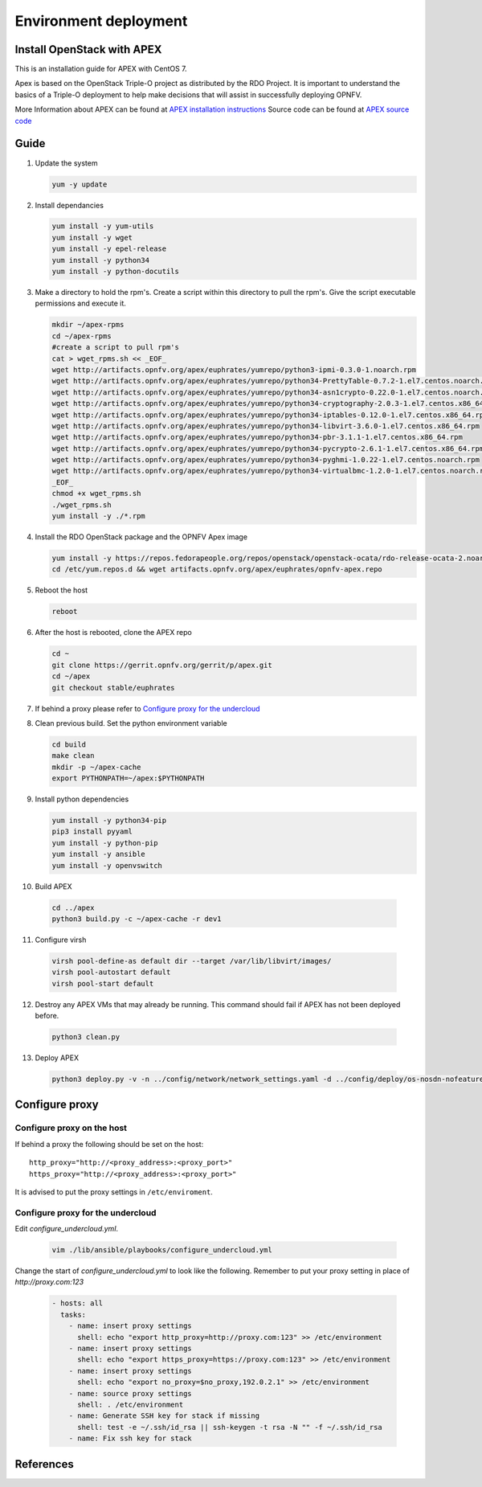 =========================
Environment deployment
=========================
.. This work is licensed under a Creative Commons Attribution 4.0 International
.. License.
.. http://creativecommons.org/licenses/by/4.0
.. (c) OPNFV, Ericsson AB, Huawei Technologies Co.,Ltd, Intel and others.

Install OpenStack with APEX
===========================
This is an installation guide for APEX with CentOS 7.

Apex is based on the OpenStack Triple-O project as distributed by the RDO Project.
It is important to understand the basics of a Triple-O deployment to help make
decisions that will assist in successfully deploying OPNFV.

More Information about APEX can be found at `APEX installation instructions`_
Source code can be found at `APEX source code`_

Guide
=====
1.  Update the system

    .. code-block:: bash

        yum -y update

2.  Install dependancies

    .. code-block:: bash

        yum install -y yum-utils
        yum install -y wget
        yum install -y epel-release
        yum install -y python34
        yum install -y python-docutils

3.  Make a directory to hold the rpm's.
    Create a script within this directory to pull the rpm's.
    Give the script executable permissions and execute it.

    .. code-block:: bash

        mkdir ~/apex-rpms
        cd ~/apex-rpms
        #create a script to pull rpm's
        cat > wget_rpms.sh << _EOF_
        wget http://artifacts.opnfv.org/apex/euphrates/yumrepo/python3-ipmi-0.3.0-1.noarch.rpm
        wget http://artifacts.opnfv.org/apex/euphrates/yumrepo/python34-PrettyTable-0.7.2-1.el7.centos.noarch.rpm
        wget http://artifacts.opnfv.org/apex/euphrates/yumrepo/python34-asn1crypto-0.22.0-1.el7.centos.noarch.rpm
        wget http://artifacts.opnfv.org/apex/euphrates/yumrepo/python34-cryptography-2.0.3-1.el7.centos.x86_64.rpm
        wget http://artifacts.opnfv.org/apex/euphrates/yumrepo/python34-iptables-0.12.0-1.el7.centos.x86_64.rpm
        wget http://artifacts.opnfv.org/apex/euphrates/yumrepo/python34-libvirt-3.6.0-1.el7.centos.x86_64.rpm
        wget http://artifacts.opnfv.org/apex/euphrates/yumrepo/python34-pbr-3.1.1-1.el7.centos.x86_64.rpm
        wget http://artifacts.opnfv.org/apex/euphrates/yumrepo/python34-pycrypto-2.6.1-1.el7.centos.x86_64.rpm
        wget http://artifacts.opnfv.org/apex/euphrates/yumrepo/python34-pyghmi-1.0.22-1.el7.centos.noarch.rpm
        wget http://artifacts.opnfv.org/apex/euphrates/yumrepo/python34-virtualbmc-1.2.0-1.el7.centos.noarch.rpm
        _EOF_
        chmod +x wget_rpms.sh
        ./wget_rpms.sh
        yum install -y ./*.rpm

4.  Install the RDO OpenStack package and the OPNFV Apex image

    .. code-block:: bash

        yum install -y https://repos.fedorapeople.org/repos/openstack/openstack-ocata/rdo-release-ocata-2.noarch.rpm
        cd /etc/yum.repos.d && wget artifacts.opnfv.org/apex/euphrates/opnfv-apex.repo

5.  Reboot the host

    .. code-block:: bash

        reboot

6.  After the host is rebooted, clone the APEX repo

    .. code-block:: bash

        cd ~
        git clone https://gerrit.opnfv.org/gerrit/p/apex.git
        cd ~/apex
        git checkout stable/euphrates

7.  If behind a proxy please refer to `Configure proxy for the undercloud`_

8.  Clean previous build. Set the python environment variable

    .. code-block:: bash

        cd build
        make clean
        mkdir -p ~/apex-cache
        export PYTHONPATH=~/apex:$PYTHONPATH

9.  Install python dependencies

    .. code-block:: bash

        yum install -y python34-pip
        pip3 install pyyaml
        yum install -y python-pip
        yum install -y ansible
        yum install -y openvswitch

10.  Build APEX

    .. code-block:: bash

        cd ../apex
        python3 build.py -c ~/apex-cache -r dev1

11.  Configure virsh

    .. code-block:: bash

        virsh pool-define-as default dir --target /var/lib/libvirt/images/
        virsh pool-autostart default
        virsh pool-start default

12.  Destroy any APEX VMs that may already be running.
     This command should fail if APEX has not been deployed before.

    .. code-block:: bash

        python3 clean.py

13.  Deploy APEX

    .. code-block:: bash

        python3 deploy.py -v -n ../config/network/network_settings.yaml -d ../config/deploy/os-nosdn-nofeature-noha.yaml --deploy-dir ../build --lib-dir ../lib --image-dir ../.build --virtual-compute-ram 40

Configure proxy
===============

Configure proxy on the host
---------------------------

If behind a proxy the following should be set on the host::

    http_proxy="http://<proxy_address>:<proxy_port>"
    https_proxy="http://<proxy_address>:<proxy_port>"

It is advised to put the proxy settings in ``/etc/enviroment``.

Configure proxy for the undercloud
----------------------------------

Edit `configure_undercloud.yml`.

    .. code-block:: bash

        vim ./lib/ansible/playbooks/configure_undercloud.yml


Change the start of `configure_undercloud.yml` to look like the following.
Remember to put your proxy setting in place of `http://proxy.com:123`

    .. code-block:: bash

        - hosts: all
          tasks:
            - name: insert proxy settings
              shell: echo "export http_proxy=http://proxy.com:123" >> /etc/environment
            - name: insert proxy settings
              shell: echo "export https_proxy=https://proxy.com:123" >> /etc/environment
            - name: insert proxy settings
              shell: echo "export no_proxy=$no_proxy,192.0.2.1" >> /etc/environment
            - name: source proxy settings
              shell: . /etc/environment
            - name: Generate SSH key for stack if missing
              shell: test -e ~/.ssh/id_rsa || ssh-keygen -t rsa -N "" -f ~/.ssh/id_rsa
            - name: Fix ssh key for stack

References
==========

.. _`APEX installation instructions`: http://artifacts.opnfv.org/apex/docs/installation-instructions/architecture.html
.. _`APEX source code`: https://github.com/opnfv/apex

